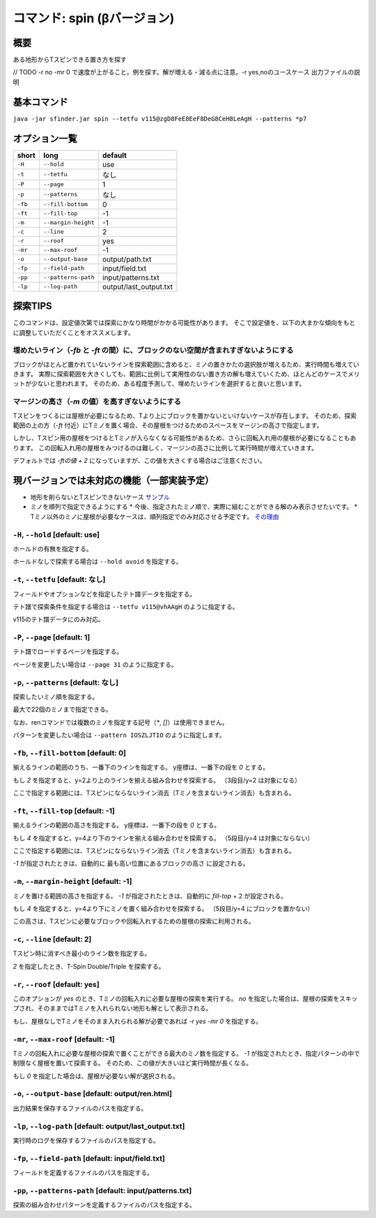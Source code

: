 ============================================================
コマンド: spin (βバージョン)
============================================================

概要
============================================================

ある地形からTスピンできる置き方を探す

// TODO
-r no -mr 0 で速度が上がること。例を探す。解が増える・減る点に注意。-r yes,noのユースケース
出力ファイルの説明


基本コマンド
============================================================

``java -jar sfinder.jar spin --tetfu v115@zgD8FeE8EeF8DeG8CeH8LeAgH --patterns *p7``

オプション一覧
============================================================

======== ====================== ======================
short    long                   default
======== ====================== ======================
``-H``   ``--hold``             use
``-t``   ``--tetfu``            なし
``-P``   ``--page``             1
``-p``   ``--patterns``         なし
``-fb``   ``--fill-bottom``     0
``-ft``   ``--fill-top``        -1
``-m``   ``--margin-height``    -1
``-c``   ``--line``             2
``-r``   ``--roof``             yes
``-mr``   ``--max-roof``        -1
``-o``   ``--output-base``      output/path.txt
``-fp``  ``--field-path``       input/field.txt
``-pp``  ``--patterns-path``    input/patterns.txt
``-lp``  ``--log-path``         output/last_output.txt
======== ====================== ======================


探索TIPS
============================================================

このコマンドは、設定値次第では探索にかなり時間がかかる可能性があります。
そこで設定値を、以下の大まかな傾向をもとに調整していただくことをオススメします。


埋めたいライン（`-fb` と `-ft` の間）に、ブロックのない空間が含まれすぎないようにする
^^^^^^^^^^^^^^^^^^^^^^^^^^^^^^^^^^^^^^^^^^^^^^^^^^^^^^^^^^^^^^^^^^^^^^^^^^^^^^^^^^^^^^^^^^^^^^^

ブロックがほとんど置かれていないラインを探索範囲に含めると、ミノの置きかたの選択肢が増えるため、実行時間も増えていきます。
実際に探索範囲を大きくしても、範囲に比例して実用性のない置き方の解も増えていくため、ほとんどのケースでメリットが少ないと思われます。
そのため、ある程度予測して、埋めたいラインを選択すると良いと思います。


マージンの高さ（`-m` の値）を高すぎないようにする
^^^^^^^^^^^^^^^^^^^^^^^^^^^^^^^^^^^^^^^^^^^^^^^^^^^^^^^^^^^^^^^^^^^^^^^^^^^^^^^^^^^^^^^^^^^^^^^

Tスピンをつくるには屋根が必要になるため、Tより上にブロックを置かないといけないケースが存在します。
そのため、探索範囲の上の方（`-ft` 付近）にTミノを置く場合、その屋根をつけるためのスペースをマージンの高さで指定します。

しかし、Tスピン用の屋根をつけるとTミノが入らなくなる可能性があるため、さらに回転入れ用の屋根が必要になることもあります。
この回転入れ用の屋根をみつけるのは難しく、マージンの高さに比例して実行時間が増えていきます。

デフォルトでは `-ftの値 + 2` になっていますが、この値を大きくする場合はご注意ください。



現バージョンでは未対応の機能（一部実装予定）
============================================================

* 地形を削らないとTスピンできないケース `サンプル <http://fumen.zui.jp/?v115@5gD8AeC8CeC8AeI8AeI8AeD8AeD8JeAgHvhBJEJlLJ>`_
* ミノを順列で指定できるようにする
  * 今後、指定されたミノ順で、実際に組むことができる解のみ表示させたいです。
  * Tミノ以外のミノに屋根が必要なケースは、順列指定でのみ対応させる予定です。 `その理由 <http://fumen.zui.jp/?v115@EhD8AeC8CeC8AeD8AeD8BeG8JeAglIhglCeywCeglD?ewwDehlQeAg0lAUYHDBQDxRA1dE6B0XHDBQpjRA1d0KB3XH?DBQeJSA1dkRBiAAAAqgAtHeBtHeAtweAg0DBMYHDBwFhRA1?w2KB1XHDBQUHSA1dkRBCYHDBQBFSA1d0KBGY3JBj+ESAVi+?AB5XHDBQOHSA1Ae3B1X/TBZ0mAAqgAPHeBPHeAPFeDAgWCA?SLCAgWDAQLDAhWGAJeAg0GAtjVRAz3AAAEhD8CeA8CeC8Ce?B8AeD8BeG8JeAg0qAlP52BxpDfEToXOBlP62A1vDfETY9KB?lvs2ACqDfET4d3Blvs2ACmAAAIhglRpAeywCeglRpBewwDe?hlQeAg0lAUYHDBQDxRA1dE6B0XHDBQpjRA1d0KB3XHDBQeJ?SA1dkRBiAAAA5fRpHeRpDfxSAeSLDexSBeQLWeAg0aBlvs2?AkJEfETIH+Blvs2A00btAls7fClvs2A2HEfET4xRBlvs2AU?GEfETY85AlP52BUDEfEWUDVBlvs2AWJEfEVpHIBl/PVB4pD?fET4JwBlvs2A1iAAAkfglIeglIeglQawSHexSCfgWRpGegW?RpGehWQeAg0OBlvs2AkJEfETIH+Blvs2A0kitAlszVClvs2?A2HEfET4xRBlvs2AUGEfETY85AlP52BUDEfEWUDVBlvs2A0?EEfEVpHIBl/PVB4ZAAAqgAtHeBtHeAtweAglvhBAg0mBlPB?BC5sDfET45ABlvs2AWxDfETY85AlP52BUDEfEWUDVBlvs2A?WJEfETYhBClvs2ADIEfEZk0KBlvs2A2HEfEVpM6AlPiOBmJ?EfETY12BlPJVByyDfETYN6Blvs2AUeAAAAg0mBlvs2AVGEf?ET4p9Blvs2AVJEfETYO6Alvs2AwpDfEX2NEBlPREBQ0DfET?ofzBlvs2A2yDfET4BBClPhzBGIEfEV5Z3Blvs2A1yDfET4J?wBlvs2AUuDfE032RBlPhzB5xAAA>`_


``-H``, ``--hold`` [default: use]
^^^^^^^^^^^^^^^^^^^^^^^^^^^^^^^^^^^^^^^^^^^^^^^^^^^^^^^^^^^^^

ホールドの有無を指定する。

ホールドなしで探索する場合は ``--hold avoid`` を指定する。


``-t``, ``--tetfu`` [default: なし]
^^^^^^^^^^^^^^^^^^^^^^^^^^^^^^^^^^^^^^^^^^^^^^^^^^^^^^^^^^^^^

フィールドやオプションなどを指定したテト譜データを指定する。

テト譜で探索条件を指定する場合は ``--tetfu v115@vhAAgH`` のように指定する。

v115のテト譜データにのみ対応。


``-P``, ``--page`` [default: 1]
^^^^^^^^^^^^^^^^^^^^^^^^^^^^^^^^^^^^^^^^^^^^^^^^^^^^^^^^^^^^^

テト譜でロードするページを指定する。

ページを変更したい場合は ``--page 31`` のように指定する。


``-p``, ``--patterns`` [default: なし]
^^^^^^^^^^^^^^^^^^^^^^^^^^^^^^^^^^^^^^^^^^^^^^^^^^^^^^^^^^^^^

探索したいミノ順を指定する。

最大で22個のミノまで指定できる。

なお、renコマンドでは複数のミノを指定する記号（`*`, `[]`）は使用できません。

パターンを変更したい場合は ``--pattern IOSZLJTIO`` のように指定します。


``-fb``, ``--fill-bottom`` [default: 0]
^^^^^^^^^^^^^^^^^^^^^^^^^^^^^^^^^^^^^^^^^^^^^^^^^^^^^^^^^^^^^

揃えるラインの範囲のうち、一番下のラインを指定する。
y座標は、一番下の段を `0` とする。

もし `2` を指定すると、y=2より上のラインを揃える組み合わせを探索する。
（3段目/y=2 は対象になる）

ここで指定する範囲には、Tスピンにならないライン消去（Tミノを含まないライン消去）も含まれる。


``-ft``, ``--fill-top`` [default: -1]
^^^^^^^^^^^^^^^^^^^^^^^^^^^^^^^^^^^^^^^^^^^^^^^^^^^^^^^^^^^^^

揃えるラインの範囲の高さを指定する。
y座標は、一番下の段を `0` とする。

もし `4` を指定すると、y=4より下のラインを揃える組み合わせを探索する。
（5段目/y=4 は対象にならない）

ここで指定する範囲には、Tスピンにならないライン消去（Tミノを含まないライン消去）も含まれる。

`-1` が指定されたときは、自動的に 最も高い位置にあるブロックの高さ に設定される。


``-m``, ``--margin-height`` [default: -1]
^^^^^^^^^^^^^^^^^^^^^^^^^^^^^^^^^^^^^^^^^^^^^^^^^^^^^^^^^^^^^

ミノを置ける範囲の高さを指定する。
`-1` が指定されたときは、自動的に `fill-top` + 2 が設定される。

もし `4` を指定すると、y=4より下にミノを置く組み合わせを探索する。
（5段目/y=4 にブロックを置かない）

この高さは、Tスピンに必要なブロックや回転入れするための屋根の探索に利用される。


``-c``, ``--line`` [default: 2]
^^^^^^^^^^^^^^^^^^^^^^^^^^^^^^^^^^^^^^^^^^^^^^^^^^^^^^^^^^^^^

Tスピン時に消すべき最小のライン数を指定する。

`2` を指定したとき、T-Spin Double/Triple を探索する。


``-r``, ``--roof`` [default: yes]
^^^^^^^^^^^^^^^^^^^^^^^^^^^^^^^^^^^^^^^^^^^^^^^^^^^^^^^^^^^^^

このオプションが `yes` のとき、Tミノの回転入れに必要な屋根の探索を実行する。
`no` を指定した場合は、屋根の探索をスキップされ、そのままではTミノを入れられない地形も解として表示される。

もし、屋根なしでTミノをそのまま入れられる解が必要であれば `-r yes -mr 0` を指定する。


``-mr``, ``--max-roof`` [default: -1]
^^^^^^^^^^^^^^^^^^^^^^^^^^^^^^^^^^^^^^^^^^^^^^^^^^^^^^^^^^^^^

Tミノの回転入れに必要な屋根の探索で置くことができる最大のミノ数を指定する。
`-1` が指定されたとき、指定パターンの中で制限なく屋根を置いて探索する。
そのため、この値が大きいほど実行時間が長くなる。

もし `0` を指定した場合は、屋根が必要ない解が選択される。


``-o``, ``--output-base`` [default: output/ren.html]
^^^^^^^^^^^^^^^^^^^^^^^^^^^^^^^^^^^^^^^^^^^^^^^^^^^^^^^^^^^^^

出力結果を保存するファイルのパスを指定する。


``-lp``, ``--log-path`` [default: output/last_output.txt]
^^^^^^^^^^^^^^^^^^^^^^^^^^^^^^^^^^^^^^^^^^^^^^^^^^^^^^^^^^^^^

実行時のログを保存するファイルのパスを指定する。


``-fp``, ``--field-path`` [default: input/field.txt]
^^^^^^^^^^^^^^^^^^^^^^^^^^^^^^^^^^^^^^^^^^^^^^^^^^^^^^^^^^^^^

フィールドを定義するファイルのパスを指定する。


``-pp``, ``--patterns-path`` [default: input/patterns.txt]
^^^^^^^^^^^^^^^^^^^^^^^^^^^^^^^^^^^^^^^^^^^^^^^^^^^^^^^^^^^^^

探索の組み合わせパターンを定義するファイルのパスを指定する。

